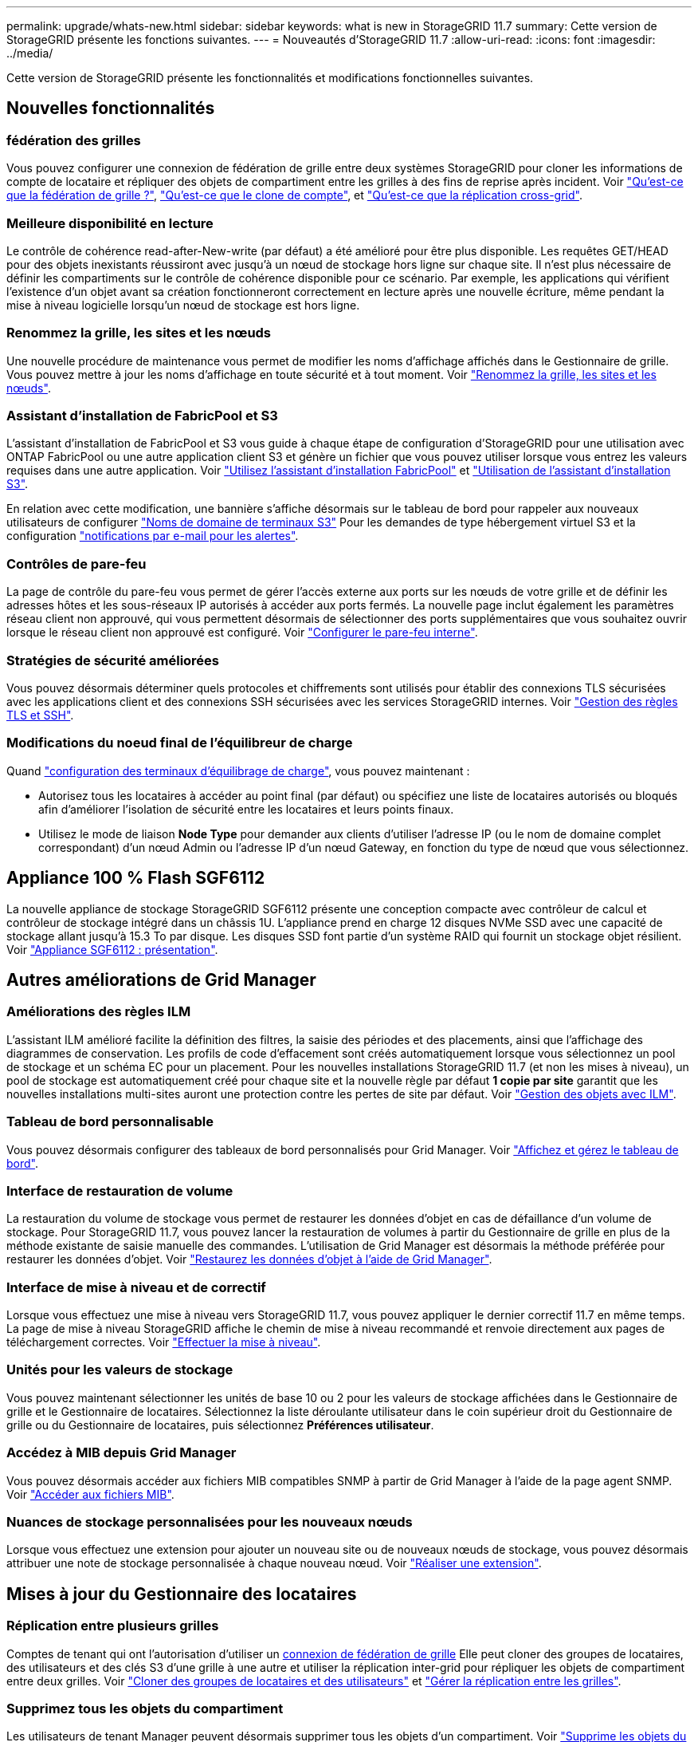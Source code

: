 ---
permalink: upgrade/whats-new.html 
sidebar: sidebar 
keywords: what is new in StorageGRID 11.7 
summary: Cette version de StorageGRID présente les fonctions suivantes. 
---
= Nouveautés d'StorageGRID 11.7
:allow-uri-read: 
:icons: font
:imagesdir: ../media/


[role="lead"]
Cette version de StorageGRID présente les fonctionnalités et modifications fonctionnelles suivantes.



== Nouvelles fonctionnalités



=== fédération des grilles

Vous pouvez configurer une connexion de fédération de grille entre deux systèmes StorageGRID pour cloner les informations de compte de locataire et répliquer des objets de compartiment entre les grilles à des fins de reprise après incident. Voir link:../admin/grid-federation-overview.html["Qu'est-ce que la fédération de grille ?"], link:../admin/grid-federation-what-is-account-clone.html["Qu'est-ce que le clone de compte"], et link:../admin/grid-federation-what-is-cross-grid-replication.html["Qu'est-ce que la réplication cross-grid"].



=== Meilleure disponibilité en lecture

Le contrôle de cohérence read-after-New-write (par défaut) a été amélioré pour être plus disponible. Les requêtes GET/HEAD pour des objets inexistants réussiront avec jusqu'à un nœud de stockage hors ligne sur chaque site. Il n'est plus nécessaire de définir les compartiments sur le contrôle de cohérence disponible pour ce scénario. Par exemple, les applications qui vérifient l'existence d'un objet avant sa création fonctionneront correctement en lecture après une nouvelle écriture, même pendant la mise à niveau logicielle lorsqu'un nœud de stockage est hors ligne.



=== Renommez la grille, les sites et les nœuds

Une nouvelle procédure de maintenance vous permet de modifier les noms d'affichage affichés dans le Gestionnaire de grille. Vous pouvez mettre à jour les noms d'affichage en toute sécurité et à tout moment. Voir link:../maintain/rename-grid-site-node-overview.html["Renommez la grille, les sites et les nœuds"].



=== Assistant d'installation de FabricPool et S3

L'assistant d'installation de FabricPool et S3 vous guide à chaque étape de configuration d'StorageGRID pour une utilisation avec ONTAP FabricPool ou une autre application client S3 et génère un fichier que vous pouvez utiliser lorsque vous entrez les valeurs requises dans une autre application. Voir link:../fabricpool/use-fabricpool-setup-wizard.html["Utilisez l'assistant d'installation FabricPool"] et link:../admin/use-s3-setup-wizard.html["Utilisation de l'assistant d'installation S3"].

En relation avec cette modification, une bannière s'affiche désormais sur le tableau de bord pour rappeler aux nouveaux utilisateurs de configurer link:../admin/configuring-s3-api-endpoint-domain-names.html["Noms de domaine de terminaux S3"] Pour les demandes de type hébergement virtuel S3 et la configuration link:../monitor/email-alert-notifications.html["notifications par e-mail pour les alertes"].



=== Contrôles de pare-feu

La page de contrôle du pare-feu vous permet de gérer l'accès externe aux ports sur les nœuds de votre grille et de définir les adresses hôtes et les sous-réseaux IP autorisés à accéder aux ports fermés. La nouvelle page inclut également les paramètres réseau client non approuvé, qui vous permettent désormais de sélectionner des ports supplémentaires que vous souhaitez ouvrir lorsque le réseau client non approuvé est configuré. Voir link:../admin/configure-firewall-controls.html["Configurer le pare-feu interne"].



=== Stratégies de sécurité améliorées

Vous pouvez désormais déterminer quels protocoles et chiffrements sont utilisés pour établir des connexions TLS sécurisées avec les applications client et des connexions SSH sécurisées avec les services StorageGRID internes. Voir link:../admin/manage-tls-ssh-policy.html["Gestion des règles TLS et SSH"].



=== Modifications du noeud final de l'équilibreur de charge

Quand link:../admin/configuring-load-balancer-endpoints.html["configuration des terminaux d'équilibrage de charge"], vous pouvez maintenant :

* Autorisez tous les locataires à accéder au point final (par défaut) ou spécifiez une liste de locataires autorisés ou bloqués afin d'améliorer l'isolation de sécurité entre les locataires et leurs points finaux.
* Utilisez le mode de liaison *Node Type* pour demander aux clients d'utiliser l'adresse IP (ou le nom de domaine complet correspondant) d'un nœud Admin ou l'adresse IP d'un nœud Gateway, en fonction du type de nœud que vous sélectionnez.




== Appliance 100 % Flash SGF6112

La nouvelle appliance de stockage StorageGRID SGF6112 présente une conception compacte avec contrôleur de calcul et contrôleur de stockage intégré dans un châssis 1U. L'appliance prend en charge 12 disques NVMe SSD avec une capacité de stockage allant jusqu'à 15.3 To par disque. Les disques SSD font partie d'un système RAID qui fournit un stockage objet résilient. Voir link:../installconfig/hardware-description-sg6100.html["Appliance SGF6112 : présentation"].



== Autres améliorations de Grid Manager



=== Améliorations des règles ILM

L'assistant ILM amélioré facilite la définition des filtres, la saisie des périodes et des placements, ainsi que l'affichage des diagrammes de conservation. Les profils de code d'effacement sont créés automatiquement lorsque vous sélectionnez un pool de stockage et un schéma EC pour un placement. Pour les nouvelles installations StorageGRID 11.7 (et non les mises à niveau), un pool de stockage est automatiquement créé pour chaque site et la nouvelle règle par défaut *1 copie par site* garantit que les nouvelles installations multi-sites auront une protection contre les pertes de site par défaut. Voir link:../ilm/index.html["Gestion des objets avec ILM"].



=== Tableau de bord personnalisable

Vous pouvez désormais configurer des tableaux de bord personnalisés pour Grid Manager. Voir link:../monitor/viewing-dashboard.html["Affichez et gérez le tableau de bord"].



=== Interface de restauration de volume

La restauration du volume de stockage vous permet de restaurer les données d'objet en cas de défaillance d'un volume de stockage. Pour StorageGRID 11.7, vous pouvez lancer la restauration de volumes à partir du Gestionnaire de grille en plus de la méthode existante de saisie manuelle des commandes. L'utilisation de Grid Manager est désormais la méthode préférée pour restaurer les données d'objet. Voir link:../maintain/restoring-volume.html["Restaurez les données d'objet à l'aide de Grid Manager"].



=== Interface de mise à niveau et de correctif

Lorsque vous effectuez une mise à niveau vers StorageGRID 11.7, vous pouvez appliquer le dernier correctif 11.7 en même temps. La page de mise à niveau StorageGRID affiche le chemin de mise à niveau recommandé et renvoie directement aux pages de téléchargement correctes. Voir link:performing-upgrade.html["Effectuer la mise à niveau"].



=== Unités pour les valeurs de stockage

Vous pouvez maintenant sélectionner les unités de base 10 ou 2 pour les valeurs de stockage affichées dans le Gestionnaire de grille et le Gestionnaire de locataires. Sélectionnez la liste déroulante utilisateur dans le coin supérieur droit du Gestionnaire de grille ou du Gestionnaire de locataires, puis sélectionnez *Préférences utilisateur*.



=== Accédez à MIB depuis Grid Manager

Vous pouvez désormais accéder aux fichiers MIB compatibles SNMP à partir de Grid Manager à l'aide de la page agent SNMP. Voir link:../monitor/access-snmp-mib.html["Accéder aux fichiers MIB"].



=== Nuances de stockage personnalisées pour les nouveaux nœuds

Lorsque vous effectuez une extension pour ajouter un nouveau site ou de nouveaux nœuds de stockage, vous pouvez désormais attribuer une note de stockage personnalisée à chaque nouveau nœud. Voir link:../expand/performing-expansion.html["Réaliser une extension"].



== Mises à jour du Gestionnaire des locataires



=== Réplication entre plusieurs grilles

Comptes de tenant qui ont l'autorisation d'utiliser un <<grid-federation,connexion de fédération de grille>> Elle peut cloner des groupes de locataires, des utilisateurs et des clés S3 d'une grille à une autre et utiliser la réplication inter-grid pour répliquer les objets de compartiment entre deux grilles. Voir link:../tenant/grid-federation-account-clone.html["Cloner des groupes de locataires et des utilisateurs"] et link:../tenant/grid-federation-manage-cross-grid-replication.html["Gérer la réplication entre les grilles"].



=== Supprimez tous les objets du compartiment

Les utilisateurs de tenant Manager peuvent désormais supprimer tous les objets d'un compartiment. Voir link:../tenant/deleting-s3-bucket-objects.html["Supprime les objets du compartiment"].



=== Conservation par défaut du verrouillage objet S3

Les utilisateurs de tenant Manager peuvent désormais activer et configurer la conservation par défaut lors de la création de compartiments S3 Object Lock. Voir link:../tenant/creating-s3-bucket.html["Créer un compartiment S3"].



== Mises à jour S3



=== Mode de gouvernance S3 Object Lock

Lorsque vous spécifiez les paramètres de verrouillage objet S3 pour un objet ou les paramètres de conservation par défaut d'un compartiment, vous pouvez désormais utiliser le mode de gouvernance. Ce mode de rétention permet aux utilisateurs disposant d'une autorisation spéciale de contourner certains paramètres de rétention. Voir link:../tenant/using-s3-object-lock.html["Utilisez le verrouillage d'objet S3 pour conserver les objets"] et link:../s3/use-s3-api-for-s3-object-lock.html["Utilisez l'API REST S3 pour configurer le verrouillage objet S3"].



=== Règle de groupe S3 pour la réduction des attaques par ransomware

Lorsqu'elle est ajoutée en tant que règle de groupe pour un compte de locataire S3, l'exemple de règle permet de limiter les attaques par ransomware. Elle empêche la suppression définitive des anciennes versions d'objets. Voir link:../tenant/creating-groups-for-s3-tenant.html["Créez des groupes pour un locataire S3"].



=== Seuil NewerNoncurrentVersions pour les compartiments S3

Le `NewerNoncurrentVersions` L'action dans la configuration du cycle de vie du compartiment spécifie le nombre de versions non actuelles conservées dans un compartiment S3 versionné. Ce seuil remplace les règles de cycle de vie fournies par ILM. Voir link:../ilm/how-objects-are-deleted.html["Comment supprimer les objets"].



=== Mises à jour de S3 Select

S3 SelectObjectContent prend désormais en charge les objets parquet. En outre, vous pouvez désormais utiliser S3 Select avec les terminaux d'administration et d'équilibrage de la charge de passerelle qui sont des nœuds bare Metal exécutant un noyau avec cgroup v2 activé. Voir link:../s3/select-object-content.html["S3 SelectObjectContent"].



== Autres améliorations



=== Objet du certificat facultatif

Le champ objet du certificat est désormais facultatif. Si ce champ est laissé vide, le certificat généré utilise le premier nom de domaine ou l'adresse IP comme nom commun de l'objet (CN). Voir link:../admin/using-storagegrid-security-certificates.html["Gérer les certificats de sécurité"].



=== Catégorie de messages d'audit ILM et nouveaux messages

Une catégorie de messages d'audit a été ajoutée pour les opérations ILM et comprend les messages IDEL, LKCU et ORLM. Cette nouvelle catégorie est définie sur *Normal*. Voir link:../audit/ilm-audit-messages.html["Messages d'audit des opérations ILM"].

De plus, de nouveaux messages de vérification ont été ajoutés pour prendre en charge la nouvelle fonctionnalité 11.7 :

* link:../audit/bror-bucket-read-only-request.html["BROR : demande en lecture seule du compartiment"]
* link:../audit/cgrr-cross-grid-replication-request.html["CGRR : demande de réplication croisée"]
* link:../audit/ebdl-empty-bucket-delete.html["EBDL : suppression du compartiment vide"]
* link:../audit/ebkr-empty-bucket-request.html["EBKR : demande de godet vide"]
* link:../audit/s3-select-request.html["S3SL: S3 Select Request"]




=== Nouvelles alertes

Les nouvelles alertes suivantes ont été ajoutées pour StorageGRID 11.7 :

* Panne du lecteur DAS de l'appliance détectée
* Reconstruction des disques DAS du dispositif
* Panne du ventilateur de l'appareil détectée
* Défaillance de la carte réseau de l'appareil détectée
* Avertissement critique sur les disques SSD de l'appliance
* Échec de l'envoi du message AutoSupport
* Erreur d'écriture surdimensionnée Cassandra
* Échec de la demande permanente de réplication entre les grilles
* Ressources de réplication intergrid indisponibles
* Impact sur les performances de débogage
* Expiration du certificat de fédération GRID
* Le paramètre de cohérence du compartiment FabricPool n'est pas pris en charge
* Échec de la configuration du pare-feu
* Échec de la connexion de fédération de grille
* Panne du ventilateur du dispositif de stockage détectée
* Le nœud de stockage n'est pas dans l'état de stockage souhaité
* Le volume de stockage nécessite votre attention
* Le volume de stockage doit être restauré
* Volume de stockage hors ligne
* Configuration de trace activée
* La restauration de volume n'a pas pu démarrer la réparation des données répliquées




=== Modifications de la documentation

* Découvrez dans ce guide de référence rapide comment StorageGRID prend en charge les API Amazon simple Storage Service (S3). Voir link:../s3/quick-reference-support-for-aws-apis.html["Référence rapide : demandes d'API S3 prises en charge"].
* La nouvelle link:../primer/quick-start.html["Démarrage rapide de StorageGRID"] Le répertorie les étapes générales de configuration et d'utilisation d'un système StorageGRID et fournit des liens vers les instructions correspondantes.
* Les instructions d'installation du matériel de l'appliance ont été combinées et consolidées pour faciliter l'utilisation. Un guide de démarrage rapide a été ajouté pour guider l'installation du matériel. Voirlink:../installconfig/index.html["Démarrage rapide pour l'installation du matériel"].
* Les instructions de maintenance communes à tous les modèles d'appliance ont été combinées, consolidées et déplacées vers la section de maintenance du site doc. Voir link:../commonhardware/index.html["Maintenance de nœuds communs : présentation"].
* Les instructions de maintenance spécifiques à chaque modèle d'appareil ont également été déplacées vers la section de maintenance :
+
link:../sg6100/index.html["Maintenance du matériel SGF6112"]

+
link:../sg6000/index.html["Maintenance du matériel SG6000"]

+
link:../sg5700/index.html["Maintenance du matériel SG5700"]

+
link:../sg100-1000/index.html["Maintenance du matériel SG100 et SG1000"]


